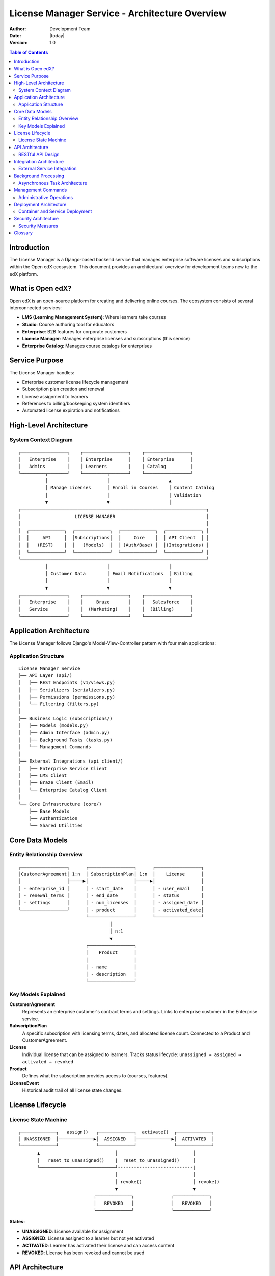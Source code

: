 ===========================================================================
License Manager Service - Architecture Overview
===========================================================================

:Author: Development Team
:Date: |today|
:Version: 1.0

.. contents:: Table of Contents
   :depth: 3

Introduction
============

The License Manager is a Django-based backend service that manages enterprise software licenses
and subscriptions within the Open edX ecosystem. This document provides an architectural overview
for development teams new to the edX platform.

What is Open edX?
=================

Open edX is an open-source platform for creating and delivering online courses. The
ecosystem consists of several interconnected services:

- **LMS (Learning Management System)**: Where learners take courses
- **Studio**: Course authoring tool for educators  
- **Enterprise**: B2B features for corporate customers
- **License Manager**: Manages enterprise licenses and subscriptions (this service)
- **Enterprise Catalog**: Manages course catalogs for enterprises

Service Purpose
===============

The License Manager handles:

- Enterprise customer license lifecycle management
- Subscription plan creation and renewal
- License assignment to learners
- References to billing/bookeeping system identifiers
- Automated license expiration and notifications

High-Level Architecture
======================

System Context Diagram
-----------------------

::

    ┌─────────────────┐    ┌─────────────────┐    ┌─────────────────┐
    │   Enterprise    │    │ Enterprise      │    │ Enterprise      │
    │   Admins        │    │ Learners        |    | Catalog         |
    └─────────┬───────┘    └─────────┬───────┘    └─────────────────┘
              │                      │                      ▲
              │ Manage Licenses      │ Enroll in Courses    │ Content Catalog
              │                      │                      │ Validation
              ▼                      ▼                      │
    ┌─────────────────────────────────────────────────────────────────────┐
    │                    LICENSE MANAGER                                  │
    │                                                                     │
    │  ┌─────────────┐  ┌─────────────┐  ┌─────────────┐  ┌─────────────┐ │
    │  │     API     │  │Subscriptions│  │     Core    │  │ API Client  │ │
    │  │   (REST)    │  │   (Models)  │  │ (Auth/Base) │  │(Integrations) │
    │  └─────────────┘  └─────────────┘  └─────────────┘  └─────────────┘ │
    └─────────────────────────────────────────────────────────────────────┘
              │                      │                      │
              │ Customer Data        │ Email Notifications  │ Billing
              │                      │                      │
              ▼                      ▼                      ▼
    ┌─────────────────┐    ┌─────────────────┐    ┌─────────────────┐
    │   Enterprise    │    │     Braze       │    │   Salesforce    │
    │   Service       │    │  (Marketing)    │    │  (Billing)      │
    └─────────────────┘    └─────────────────┘    └─────────────────┘

Application Architecture
========================

The License Manager follows Django's Model-View-Controller pattern with four main applications:

Application Structure
---------------------

::

    License Manager Service
    ├── API Layer (api/)
    │   ├── REST Endpoints (v1/views.py)
    │   ├── Serializers (serializers.py)
    │   ├── Permissions (permissions.py)
    │   └── Filtering (filters.py)
    │
    ├── Business Logic (subscriptions/)
    │   ├── Models (models.py)
    │   ├── Admin Interface (admin.py)
    │   ├── Background Tasks (tasks.py)
    │   └── Management Commands
    │
    ├── External Integrations (api_client/)
    │   ├── Enterprise Service Client
    │   ├── LMS Client
    │   ├── Braze Client (Email)
    │   └── Enterprise Catalog Client
    │
    └── Core Infrastructure (core/)
        ├── Base Models
        ├── Authentication
        └── Shared Utilities

Core Data Models
================

Entity Relationship Overview
----------------------------

::

    ┌─────────────────┐      ┌─────────────────┐      ┌─────────────────┐
    │CustomerAgreement│ 1:n  │ SubscriptionPlan│ 1:n  │    License      │
    │                 │─────▶│                 │─────▶│                 │
    │ - enterprise_id │      │ - start_date    │      │ - user_email    │
    │ - renewal_terms │      │ - end_date      │      │ - status        │
    │ - settings      │      │ - num_licenses  │      │ - assigned_date │
    └─────────────────┘      │ - product       │      │ - activated_date│
                             └─────────────────┘      └─────────────────┘
                                      │
                                      │ n:1
                                      ▼
                             ┌─────────────────┐
                             │    Product      │
                             │                 │
                             │ - name          │
                             │ - description   │
                             └─────────────────┘

Key Models Explained
--------------------

**CustomerAgreement**
  Represents an enterprise customer's contract terms and settings.
  Links to enterprise customer in the Enterprise service.

**SubscriptionPlan**  
  A specific subscription with licensing terms, dates, and allocated license count.
  Connected to a Product and CustomerAgreement.

**License**
  Individual license that can be assigned to learners.
  Tracks status lifecycle: ``unassigned → assigned → activated → revoked``

**Product**
  Defines what the subscription provides access to (courses, features).

**LicenseEvent**
  Historical audit trail of all license state changes.

License Lifecycle
=================

License State Machine
---------------------

::

    ┌─────────────┐   assign()   ┌─────────────┐  activate()  ┌─────────────┐
    │ UNASSIGNED  │─────────────▶│  ASSIGNED   │─────────────▶│  ACTIVATED  │
    └─────────────┘              └─────────────┘              └─────────────┘
           ▲                            │                            │
           │   reset_to_unassigned()    |  reset_to_unassigned()     │
           └────────────────────────────┘----------------------------| 
                                        │                            │
                                        │ revoke()                   │ revoke()
                                        ▼                            ▼
                                ┌─────────────┐              ┌─────────────┐
                                │   REVOKED   │              │   REVOKED   │
                                └─────────────┘              └─────────────┘

**States:**

- **UNASSIGNED**: License available for assignment
- **ASSIGNED**: License assigned to a learner but not yet activated  
- **ACTIVATED**: Learner has activated their license and can access content
- **REVOKED**: License has been revoked and cannot be used

API Architecture
================

RESTful API Design
------------------

The service exposes a versioned REST API (``/api/v1/``) with the following endpoint categories:

**Customer Management:**
  - ``/customer-agreements/`` - Enterprise customer contract management
  - ``/customer-agreements/{uuid}/auto-apply/`` - Auto-assign licenses

**Subscription Management:**
  - ``/subscriptions/`` - Subscription plan CRUD operations
  - ``/subscriptions/{uuid}/licenses/`` - License management per subscription

**License Operations:**
  - ``/licenses/`` - Individual license management
  - ``/licenses/assign/`` - Bulk license assignment
  - ``/licenses/revoke/`` - License revocation

**Authentication & Authorization**
  - JWT token-based authentication
  - Role-based access control (RBAC) with enterprise context
  - Permission levels: Admin, Learner, Support staff

Integration Architecture
========================

External Service Integration
----------------------------

::

    ┌─────────────────────────────────────────────────────────────────┐
    │                    LICENSE MANAGER                              │
    │                                                                 │
    │ ┌─────────────────────────────────────────────────────────────┐ │
    │ │                 API CLIENT LAYER                            │ │
    │ │                                                             │ │
    │ │  ┌─────────────┐ ┌─────────────┐ ┌─────────────┐ ┌─────────┐│ │
    │ │  │ Enterprise  │ │     LMS     │ │    Braze    │ │Ent.Cat. ││ │
    │ │  │   Client    │ │   Client    │ │   Client    │ │ Client  ││ │
    │ │  └─────────────┘ └─────────────┘ └─────────────┘ └─────────┘│ │
    │ └─────────────────────────────────────────────────────────────┘ │
    └─────────────────────────────────────────────────────────────────┘
              │                 │                 │               │
              │                 │                 │               │
              ▼                 ▼                 ▼               ▼
    ┌─────────────────┐ ┌─────────────────┐ ┌─────────────┐ ┌─────────────┐
    │   Enterprise    │ │       LMS       │ │    Braze    │ │ Enterprise  │
    │ (LMS runtime)   │ │(edx-platfrom)   │ │             │ │  Catalog    │
    │                 │ │                 │ │             │ │             │
    │ • Customer Data │ │ • User Mgmt     │ │ • Email     │ │ • Course    │
    │ • Learner Info  │ │ • Enrollments   │ │   Campaigns │ │   Catalog   │
    │ • Enterprise    │ │ • Course Access │ │ • Analytics │ │ • Content   │
    │   Settings      │ │                 │ │             │ │   Metadata  │
    └─────────────────┘ └─────────────────┘ └─────────────┘ └─────────────┘

**Integration Purposes:**

**Enterprise/LMS Integration:**
  - Fetch enterprise customer information
  - Retrieve learner details and enterprise associations
  - Validate enterprise permissions and settings
  - Enroll learners in courses when licenses are activated

**Braze Integration:**
  - Send license assignment notifications
  - License activation reminders
  - Renewal and expiration alerts
  - Utilization reports to administrators

**Enterprise Catalog Integration:**
  - Validate content catalog inclusion for subscription plans and licenses
  - Retrieve course metadata and availability
  - Ensure licensed content matches catalog offerings

Background Processing
=====================

Asynchronous Task Architecture
------------------------------

::

    ┌─────────────────┐      ┌─────────────────┐      ┌─────────────────┐
    │   Django App    │      │   Celery Queue  │      │ Celery Workers  │
    │                 │      │    (Redis)      │      │                 │
    │ • API Requests  │─────▶│                 │─────▶│ • Email Tasks   │
    │ • Admin Actions │      │ • Task Queue    │      │ • Renewal Jobs  │
    │ • Cron Jobs     │      │ • Task Results  │      │ • Bulk Ops      │
    └─────────────────┘      └─────────────────┘      └─────────────────┘

**Common Background Tasks:**

- **License Assignment Emails** - Notify learners of new licenses
- **Renewal Processing** - Automatic subscription renewals  
- **License Expiration** - Handle expired license cleanup
- **Bulk Operations** - Mass license assignment/revocation
- **Utilization Reports** - Generate usage analytics for customer admins

Management Commands
===================

Administrative Operations
-------------------------

The service includes Django management commands for operational tasks:

**Subscription Management:**
  - ``process_renewals`` - Handle subscription renewals
  - ``expire_subscriptions`` - Process expired subscriptions
  - ``process_auto_scalable_plans`` - Handle dynamic licensing

**License Operations:**
  - ``retire_old_licenses`` - Clean up historical license data
  - ``unlink_expired_licenses`` - Remove expired license associations

**Data Management:**
  - ``manufacture_data`` - Generate test data for development
  - ``seed_enterprise_devstack_data`` - Setup development environment

Deployment Architecture
=======================

Container and Service Deployment
---------------------------------

::

    ┌─────────────────────────────────────────────────────────────────┐
    │                        DOCKER ENVIRONMENT (local)               │
    │                                                                 │
    │ ┌─────────────────┐ ┌─────────────────┐ ┌─────────────────────┐ │
    │ │  License Mgr    │ │     MySQL       │ │       Redis         │ │
    │ │   Container     │ │   Container     │ │     Container       │ │
    │ │                 │ │                 │ │                     │ │
    │ │ • Django App    │ │ • Database      │ │ • Celery Queue      │ │
    │ │ • Gunicorn      │ │ • Migrations    │ │ • Cache             │ │
    │ │ • Static Files  │ │ • Data Persist  │ │ • Session Store     │ │
    │ └─────────────────┘ └─────────────────┘ └─────────────────────┘ │
    └─────────────────────────────────────────────────────────────────┘
                                     │
                                     ▼
    ┌─────────────────────────────────────────────────────────────────┐
    │                      EXTERNAL SERVICES                          │
    │                                                                 │
    │ ┌─────────────┐ ┌─────────────┐ ┌─────────────┐ ┌─────────────┐ │
    │ │ Enterprise  │ │     LMS     │ │   Braze     │ │ Salesforce  │ │
    │ │  Service    │ │             │ │             │ │             │ │
    │ └─────────────┘ └─────────────┘ └─────────────┘ └─────────────┘ │
    └─────────────────────────────────────────────────────────────────┘

Security Architecture
=====================

Security Measures
-----------------

**Authentication:**
  - JWT (JSON Web Token) based authentication
  - Integration with edX OAuth2 provider
  - Session-based authentication for admin interface

**Authorization:**
  - Role-based access control (RBAC)
  - Enterprise-scoped permissions
  - Multi-level access (Admin, Staff, Learner)

**Data Protection:**
  - PII (Personally Identifiable Information) annotations on models
  - Secure API endpoints with proper permission checks
  - Audit trail through history models and event tracking.

**API Security:**
  - Rate limiting and throttling
  - Input validation and sanitization
  - CSRF protection for web interfaces

Glossary
========

**Customer Agreement**
  Relationship between edX and an enterprise customer defining subscription terms over 1 or more plans.

**Enterprise Customer**
  Business organization purchasing licenses for their employees/learners

**License**
  Permission for a specific learner to access licensed content

**Subscription Plan**
  Time-bound allocation of licenses with specific terms and pricing

**Product**
  Defines what content/features are accessible with a license

**Auto-applied License**
  License automatically assigned when an eligible learner logs in

**Revocation**
  Process of removing a license from a learner, making it available for reassignment

